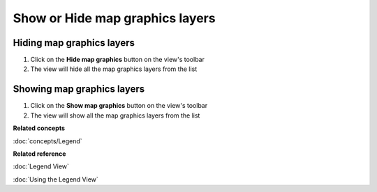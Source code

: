 Show or Hide map graphics layers
################################

Hiding map graphics layers
~~~~~~~~~~~~~~~~~~~~~~~~~~

#. Click on the **Hide map graphics** button on the view's toolbar
#. The view will hide all the map graphics layers from the list

Showing map graphics layers
~~~~~~~~~~~~~~~~~~~~~~~~~~~

#. Click on the **Show map graphics** button on the view's toolbar
#. The view will show all the map graphics layers from the list

**Related concepts**

:doc:`concepts/Legend`


**Related reference**

:doc:`Legend View`

:doc:`Using the Legend View`
